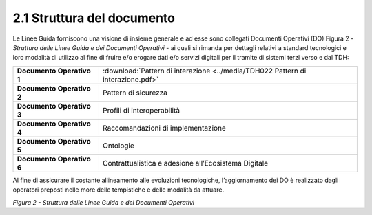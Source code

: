 **2.1 Struttura del documento**
===============================

Le Linee Guida forniscono una visione di insieme generale e ad esse sono
collegati Documenti Operativi (DO) Figura 2 - *Struttura delle Linee
Guida e dei Documenti Operativi* - ai quali si rimanda per dettagli
relativi a standard tecnologici e loro modalità di utilizzo al fine di
fruire e/o erogare dati e/o servizi digitali per il tramite di sistemi
terzi verso e dal TDH:

+-----------------------------------+--------------------------------------------------------------------------------------------+
| **Documento Operativo 1**         | :download:`Pattern di interazione <../media/TDH022 Pattern di interazione.pdf>`            |
+-----------------------------------+--------------------------------------------------------------------------------------------+
| **Documento Operativo 2**         | Pattern di sicurezza                                                                       |
+-----------------------------------+--------------------------------------------------------------------------------------------+
| **Documento Operativo 3**         | Profili di interoperabilità                                                                |
+-----------------------------------+--------------------------------------------------------------------------------------------+
| **Documento Operativo 4**         | Raccomandazioni di                                                                         |
|                                   | implementazione                                                                            |
+-----------------------------------+--------------------------------------------------------------------------------------------+
| **Documento Operativo 5**         | Ontologie                                                                                  |
+-----------------------------------+--------------------------------------------------------------------------------------------+
| **Documento Operativo 6**         | Contrattualistica e adesione                                                               |
|                                   | all’Ecosistema Digitale                                                                    |
+-----------------------------------+--------------------------------------------------------------------------------------------+

Al fine di assicurare il costante allineamento alle evoluzioni
tecnologiche, l’aggiornamento dei DO è realizzato dagli operatori
preposti nelle more delle tempistiche e delle modalità da attuare.

|image0|

*Figura 2 - Struttura delle Linee Guida e dei Documenti Operativi*

.. |image0| image:: ../media/image3.png
   :width: 3.73967in
   :height: 2.99982in
   :align: middle
